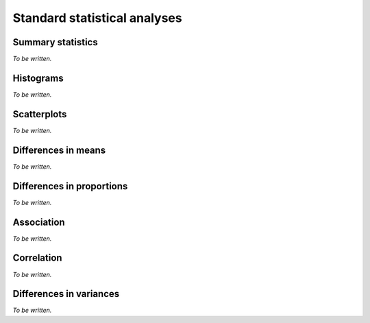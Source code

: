 *****************************
Standard statistical analyses
*****************************

Summary statistics
==================

*To be written.*

Histograms
==========

*To be written.*

Scatterplots
============

*To be written.*

Differences in means
====================

*To be written.*

Differences in proportions
==========================

*To be written.*

Association
===========

*To be written.*

Correlation
===========

*To be written.*

Differences in variances
========================

*To be written.*
